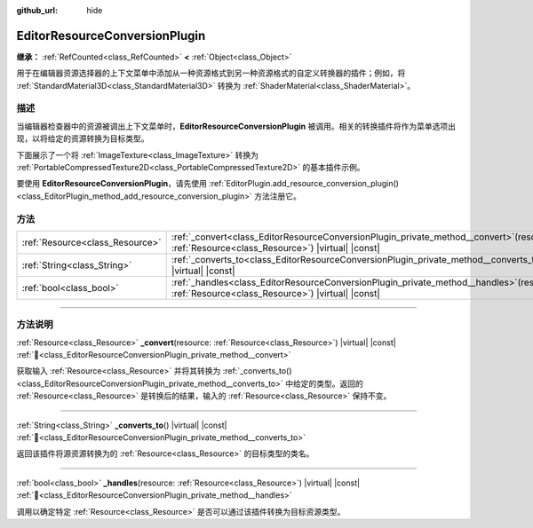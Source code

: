 :github_url: hide

.. DO NOT EDIT THIS FILE!!!
.. Generated automatically from Godot engine sources.
.. Generator: https://github.com/godotengine/godot/tree/4.4/doc/tools/make_rst.py.
.. XML source: https://github.com/godotengine/godot/tree/4.4/doc/classes/EditorResourceConversionPlugin.xml.

.. _class_EditorResourceConversionPlugin:

EditorResourceConversionPlugin
==============================

**继承：** :ref:`RefCounted<class_RefCounted>` **<** :ref:`Object<class_Object>`

用于在编辑器资源选择器的上下文菜单中添加从一种资源格式到另一种资源格式的自定义转换器的插件；例如，将 :ref:`StandardMaterial3D<class_StandardMaterial3D>` 转换为 :ref:`ShaderMaterial<class_ShaderMaterial>`\ 。

.. rst-class:: classref-introduction-group

描述
----

当编辑器检查器中的资源被调出上下文菜单时，\ **EditorResourceConversionPlugin** 被调用。相关的转换插件将作为菜单选项出现，以将给定的资源转换为目标类型。

下面展示了一个将 :ref:`ImageTexture<class_ImageTexture>` 转换为 :ref:`PortableCompressedTexture2D<class_PortableCompressedTexture2D>` 的基本插件示例。


.. tabs::

 .. code-tab:: gdscript

    extends EditorResourceConversionPlugin
    
    func _handles(resource: Resource):
        return resource is ImageTexture
    
    func _converts_to():
        return "PortableCompressedTexture2D"
    
    func _convert(itex: Resource):
        var ptex = PortableCompressedTexture2D.new()
        ptex.create_from_image(itex.get_image(), PortableCompressedTexture2D.COMPRESSION_MODE_LOSSLESS)
        return ptex



要使用 **EditorResourceConversionPlugin**\ ，请先使用 :ref:`EditorPlugin.add_resource_conversion_plugin()<class_EditorPlugin_method_add_resource_conversion_plugin>` 方法注册它。

.. rst-class:: classref-reftable-group

方法
----

.. table::
   :widths: auto

   +---------------------------------+---------------------------------------------------------------------------------------------------------------------------------------------------+
   | :ref:`Resource<class_Resource>` | :ref:`_convert<class_EditorResourceConversionPlugin_private_method__convert>`\ (\ resource\: :ref:`Resource<class_Resource>`\ ) |virtual| |const| |
   +---------------------------------+---------------------------------------------------------------------------------------------------------------------------------------------------+
   | :ref:`String<class_String>`     | :ref:`_converts_to<class_EditorResourceConversionPlugin_private_method__converts_to>`\ (\ ) |virtual| |const|                                     |
   +---------------------------------+---------------------------------------------------------------------------------------------------------------------------------------------------+
   | :ref:`bool<class_bool>`         | :ref:`_handles<class_EditorResourceConversionPlugin_private_method__handles>`\ (\ resource\: :ref:`Resource<class_Resource>`\ ) |virtual| |const| |
   +---------------------------------+---------------------------------------------------------------------------------------------------------------------------------------------------+

.. rst-class:: classref-section-separator

----

.. rst-class:: classref-descriptions-group

方法说明
--------

.. _class_EditorResourceConversionPlugin_private_method__convert:

.. rst-class:: classref-method

:ref:`Resource<class_Resource>` **_convert**\ (\ resource\: :ref:`Resource<class_Resource>`\ ) |virtual| |const| :ref:`🔗<class_EditorResourceConversionPlugin_private_method__convert>`

获取输入 :ref:`Resource<class_Resource>` 并将其转换为 :ref:`_converts_to()<class_EditorResourceConversionPlugin_private_method__converts_to>` 中给定的类型。返回的 :ref:`Resource<class_Resource>` 是转换后的结果，输入的 :ref:`Resource<class_Resource>` 保持不变。

.. rst-class:: classref-item-separator

----

.. _class_EditorResourceConversionPlugin_private_method__converts_to:

.. rst-class:: classref-method

:ref:`String<class_String>` **_converts_to**\ (\ ) |virtual| |const| :ref:`🔗<class_EditorResourceConversionPlugin_private_method__converts_to>`

返回该插件将源资源转换为的 :ref:`Resource<class_Resource>` 的目标类型的类名。

.. rst-class:: classref-item-separator

----

.. _class_EditorResourceConversionPlugin_private_method__handles:

.. rst-class:: classref-method

:ref:`bool<class_bool>` **_handles**\ (\ resource\: :ref:`Resource<class_Resource>`\ ) |virtual| |const| :ref:`🔗<class_EditorResourceConversionPlugin_private_method__handles>`

调用以确定特定 :ref:`Resource<class_Resource>` 是否可以通过该插件转换为目标资源类型。

.. |virtual| replace:: :abbr:`virtual (本方法通常需要用户覆盖才能生效。)`
.. |const| replace:: :abbr:`const (本方法无副作用，不会修改该实例的任何成员变量。)`
.. |vararg| replace:: :abbr:`vararg (本方法除了能接受在此处描述的参数外，还能够继续接受任意数量的参数。)`
.. |constructor| replace:: :abbr:`constructor (本方法用于构造某个类型。)`
.. |static| replace:: :abbr:`static (调用本方法无需实例，可直接使用类名进行调用。)`
.. |operator| replace:: :abbr:`operator (本方法描述的是使用本类型作为左操作数的有效运算符。)`
.. |bitfield| replace:: :abbr:`BitField (这个值是由下列位标志构成位掩码的整数。)`
.. |void| replace:: :abbr:`void (无返回值。)`
